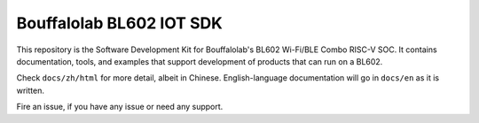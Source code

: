 Bouffalolab BL602 IOT SDK
=========

This repository is the Software Development Kit for Bouffalolab's
BL602 Wi-Fi/BLE Combo RISC-V SOC.  It contains documentation, tools,
and examples that support development of products that can run on a
BL602.

Check ``docs/zh/html`` for more detail, albeit in Chinese.
English-language documentation will go in ``docs/en`` as it is
written.

Fire an issue, if you have any issue or need any support.
